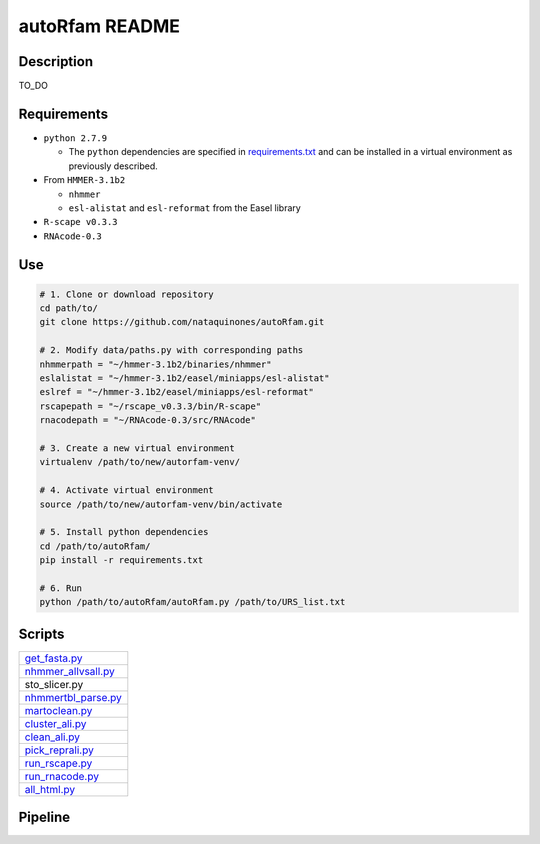 autoRfam README
===============
Description
-----------
TO_DO

Requirements
------------
- ``python 2.7.9``

  - The ``python`` dependencies are specified in `requirements.txt <https://github.com/nataquinones/autoRfam/blob/master/requirements.txt>`_ and can be installed in a virtual environment as previously described.
 
- From ``HMMER-3.1b2``

  - ``nhmmer``
  - ``esl-alistat`` and ``esl-reformat`` from the Easel library
 
- ``R-scape v0.3.3``

- ``RNAcode-0.3``


Use
---

.. code:: bash

  # 1. Clone or download repository
  cd path/to/
  git clone https://github.com/nataquinones/autoRfam.git

  # 2. Modify data/paths.py with corresponding paths
  nhmmerpath = "~/hmmer-3.1b2/binaries/nhmmer"
  eslalistat = "~/hmmer-3.1b2/easel/miniapps/esl-alistat"
  eslref = "~/hmmer-3.1b2/easel/miniapps/esl-reformat"
  rscapepath = "~/rscape_v0.3.3/bin/R-scape"
  rnacodepath = "~/RNAcode-0.3/src/RNAcode"

  # 3. Create a new virtual environment
  virtualenv /path/to/new/autorfam-venv/

  # 4. Activate virtual environment
  source /path/to/new/autorfam-venv/bin/activate

  # 5. Install python dependencies
  cd /path/to/autoRfam/
  pip install -r requirements.txt

  # 6. Run
  python /path/to/autoRfam/autoRfam.py /path/to/URS_list.txt 


Scripts
-------

+---------------------+
| get_fasta.py_       |
+---------------------+
| nhmmer_allvsall.py_ |
+---------------------+
| sto_slicer.py       |
+---------------------+
| nhmmertbl_parse.py_ |
+---------------------+
| martoclean.py_      |
+---------------------+
| cluster_ali.py_     |
+---------------------+
| clean_ali.py_       |
+---------------------+
| pick_reprali.py_    |
+---------------------+
| run_rscape.py_      |
+---------------------+
| run_rnacode.py_     |
+---------------------+
| all_html.py_        |
+---------------------+


.. _get_fasta.py: https://github.com/nataquinones/autoRfam/blob/master/scripts/get_fasta.py
.. _nhmmer_allvsall.py: https://github.com/nataquinones/autoRfam/blob/master/scripts/nhmmer_allvsall.py
.. _sto_slicer.py: https://github.com/nataquinones/autoRfam/blob/master/scripts/sto_slicer.py
.. _nhmmertbl_parse.py: https://github.com/nataquinones/autoRfam/blob/master/scripts/nhmmertbl_parse.py
.. _martoclean.py: https://github.com/nataquinones/autoRfam/blob/master/scripts/martoclean.py
.. _cluster_ali.py: https://github.com/nataquinones/autoRfam/blob/master/scripts/cluster_ali.py
.. _clean_ali.py: https://github.com/nataquinones/autoRfam/blob/master/scripts/clean_ali.py
.. _pick_reprali.py: https://github.com/nataquinones/autoRfam/blob/master/scripts/pick_reprali.py
.. _run_rscape.py: https://github.com/nataquinones/autoRfam/blob/master/scripts/run_rscape.py
.. _run_rnacode.py: https://github.com/nataquinones/autoRfam/blob/master/scripts/run_rnacode.py
.. _all_html.py: https://github.com/nataquinones/autoRfam/blob/master/scripts/all_html.py

Pipeline
---------
.. image::  https://github.com/nataquinones/autoRfam/blob/master/docs/pipeline_diagram.png 

